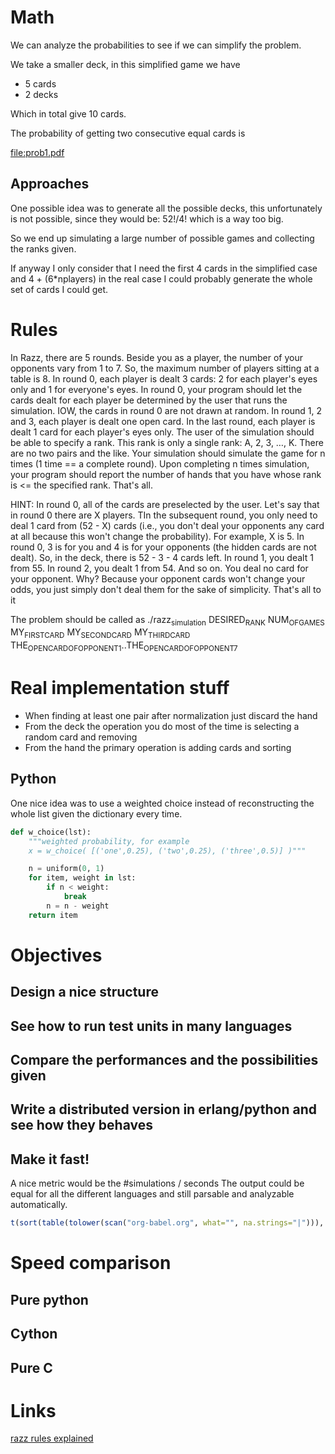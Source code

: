 # Look in the bayesian formula to see how to get the probabilities correctly

* Math
  We can analyze the probabilities to see if we can simplify the problem.

  We take a smaller deck, in this simplified game we have
  - 5 cards
  - 2 decks
  Which in total give 10 cards.

  The probability of getting two consecutive equal cards is
#+begin_src dot :file prob1.pdf :cmdline -Tpdf :exports none :results silent
  digraph g {
  t0 [ label = "x (2/10)" ];
  t1 [ label = "x (1/9)" ];
  t0 -> t1;
}
#+end_src

  [[file:prob1.pdf]]

** Approaches
   One possible idea was to generate all the possible decks, this unfortunately is not possible, since they would be:
   $52! / 4!$
   which is a way too big.

   So we end up simulating a large number of possible games and collecting the ranks given.

   If anyway I only consider that I need the first 4 cards in the simplified case and 4 + (6*nplayers) in the real case I could probably generate the whole set of cards I could get.

* Rules
  In Razz, there are 5 rounds.                                                                                                           
  Beside you as a player, the number of your opponents vary from 1 to 7.                                                                
  So, the maximum number of players sitting at a table is 8.                                                                            
  In round 0, each player is dealt 3 cards: 2 for each player's eyes only and 1 for everyone's eyes.                                    
  In round 0, your program should let the cards dealt for each player be determined by the user that runs the simulation.               
  IOW, the cards in round 0 are not drawn at random.                                                                                    
  In round 1, 2 and 3, each player is dealt one open card.                                                                              
  In the last round, each player is dealt 1 card for each player's eyes only.                                                           
  The user of the simulation should be able to specify a rank.                                                                          
  This rank is only a single rank: A, 2, 3, ..., K.                                                                                     
  There are no two pairs and the like.                                                                                                  
  Your simulation should simulate the game for n times (1 time == a complete round).                                                    
  Upon completing n times simulation, your program should report the number of hands that you have whose rank is <= the specified rank. 
  That's all.                                                                                                                           

  HINT:                                                                                                                                 
  In round 0, all of the cards are preselected by the user.                                                                             
  Let's say that in round 0 there are X players.
  TIn the subsequent round, you only need to deal 1 card from (52 - X) cards (i.e., you don't deal your opponents any card at all because this won't change  the probability). 
  For example, X is 5.                                                                                                                                                                                   
  In round 0, 3 is for you and 4 is for your opponents (the hidden cards are not dealt).                                                                                                                 
  So, in the deck, there is 52 - 3 - 4 cards left.                                                                                                                                                       
  In round 1, you dealt 1 from 55.                                                                                                                                                                       
  In round 2, you dealt 1 from 54.
  And so on.
  You deal no card for your opponent.
  Why? Because your opponent cards won't change your odds, you just simply don't deal them for the sake of simplicity.
  That's all to it

  The problem should be called as
  ./razz_simulation DESIRED_RANK NUM_OF_GAMES MY_FIRST_CARD MY_SECOND_CARD MY_THIRD_CARD THE_OPEN_CARD_OF_OPPONENT_1..THE_OPEN_CARD_OF_OPPONENT_7

* Real implementation stuff
  - When finding at least one pair after normalization just discard the hand
  - From the deck the operation you do most of the time is selecting a random card and removing
  - From the hand the primary operation is adding cards and sorting

** Python
# write what has been experimented and the results we've got from the testing
   One nice idea was to use a weighted choice instead of reconstructing the whole list given the dictionary every time.


#+begin_src python
def w_choice(lst):
    """weighted probability, for example
    x = w_choice( [('one',0.25), ('two',0.25), ('three',0.5)] )"""

    n = uniform(0, 1)
    for item, weight in lst:
        if n < weight:
            break
        n = n - weight
    return item
#+end_src

* Objectives
** Design a nice structure

** See how to run test units in many languages

** Compare the performances and the possibilities given

** Write a distributed version in erlang/python and see how they behaves

** Make it fast!
   A nice metric would be the
   #simulations / seconds
   The output could be equal for all the different languages and still parsable and analyzable automatically.

#+begin_src R :colnames t :exports both
  t(sort(table(tolower(scan("org-babel.org", what="", na.strings="|"))), decreasing=TRUE)[1:10])
#+end_src

* Speed comparison

** Pure python

** Cython

** Pure C

* Links
  [[http://www.pokereagles.com/poker-rules/razz-rules.php][razz rules explained]]
